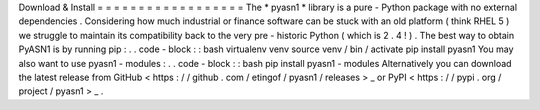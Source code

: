 Download
&
Install
=
=
=
=
=
=
=
=
=
=
=
=
=
=
=
=
=
=
The
*
pyasn1
*
library
is
a
pure
-
Python
package
with
no
external
dependencies
.
Considering
how
much
industrial
or
finance
software
can
be
stuck
with
an
old
platform
(
think
RHEL
5
)
we
struggle
to
maintain
its
compatibility
back
to
the
very
pre
-
historic
Python
(
which
is
2
.
4
!
)
.
The
best
way
to
obtain
PyASN1
is
by
running
pip
:
.
.
code
-
block
:
:
bash
virtualenv
venv
source
venv
/
bin
/
activate
pip
install
pyasn1
You
may
also
want
to
use
pyasn1
-
modules
:
.
.
code
-
block
:
:
bash
pip
install
pyasn1
-
modules
Alternatively
you
can
download
the
latest
release
from
GitHub
<
https
:
/
/
github
.
com
/
etingof
/
pyasn1
/
releases
>
_
or
PyPI
<
https
:
/
/
pypi
.
org
/
project
/
pyasn1
>
_
.
